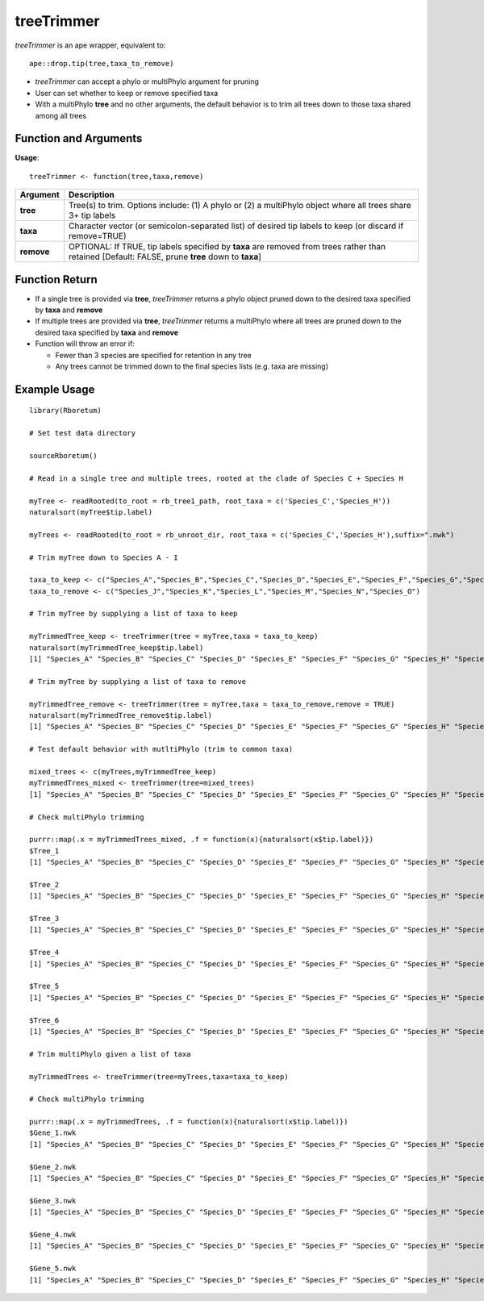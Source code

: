 .. _treeTrimmer:

###############
**treeTrimmer**
###############

*treeTrimmer* is an ape wrapper, equivalent to:
::

  ape::drop.tip(tree,taxa_to_remove)

- *treeTrimmer*  can accept a phylo or multiPhylo argument for pruning
- User can set whether to keep or remove specified taxa
- With a multiPhylo **tree** and no other arguments, the default behavior is to trim all trees down to those taxa shared among all trees

=======================
Function and Arguments
=======================

**Usage**:
::

  treeTrimmer <- function(tree,taxa,remove)
  

===========================      ===============================================================================================================================================================================================================
 Argument                         Description
===========================      ===============================================================================================================================================================================================================
**tree**				                  Tree(s) to trim. Options include: (1) A phylo or (2) a multiPhylo object where all trees share 3+ tip labels 
**taxa**					                Character vector (or semicolon-separated list) of desired tip labels to keep (or discard if remove=TRUE)
**remove**                        OPTIONAL: If TRUE, tip labels specified by **taxa** are removed from trees rather than retained [Default: FALSE, prune **tree** down to **taxa**]
===========================      ===============================================================================================================================================================================================================

================
Function Return
================

- If a single tree is provided via **tree**, *treeTrimmer* returns a phylo object pruned down to the desired taxa specified by **taxa** and **remove**
- If multiple trees are provided via **tree**, *treeTrimmer* returns a multiPhylo where all trees are pruned down to the desired taxa specified by **taxa** and **remove**
- Function will throw an error if:

  - Fewer than 3 species are specified for retention in any tree
  - Any trees cannot be trimmed down to the final species lists (e.g. taxa are missing)
  
  
==============
Example Usage
==============

::
  
  library(Rboretum)

  # Set test data directory
  
  sourceRboretum()

  # Read in a single tree and multiple trees, rooted at the clade of Species C + Species H
  
  myTree <- readRooted(to_root = rb_tree1_path, root_taxa = c('Species_C','Species_H'))
  naturalsort(myTree$tip.label)

  myTrees <- readRooted(to_root = rb_unroot_dir, root_taxa = c('Species_C','Species_H'),suffix=".nwk")

  # Trim myTree down to Species A - I 
  
  taxa_to_keep <- c("Species_A","Species_B","Species_C","Species_D","Species_E","Species_F","Species_G","Species_H","Species_I")
  taxa_to_remove <- c("Species_J","Species_K","Species_L","Species_M","Species_N","Species_O")

  # Trim myTree by supplying a list of taxa to keep
  
  myTrimmedTree_keep <- treeTrimmer(tree = myTree,taxa = taxa_to_keep)
  naturalsort(myTrimmedTree_keep$tip.label)
  [1] "Species_A" "Species_B" "Species_C" "Species_D" "Species_E" "Species_F" "Species_G" "Species_H" "Species_I" "Species_J" "Species_K" "Species_L" "Species_M" "Species_N" "Species_O"

  # Trim myTree by supplying a list of taxa to remove
  
  myTrimmedTree_remove <- treeTrimmer(tree = myTree,taxa = taxa_to_remove,remove = TRUE)
  naturalsort(myTrimmedTree_remove$tip.label)
  [1] "Species_A" "Species_B" "Species_C" "Species_D" "Species_E" "Species_F" "Species_G" "Species_H" "Species_I"

  # Test default behavior with mutltiPhylo (trim to common taxa)
  
  mixed_trees <- c(myTrees,myTrimmedTree_keep)
  myTrimmedTrees_mixed <- treeTrimmer(tree=mixed_trees)
  [1] "Species_A" "Species_B" "Species_C" "Species_D" "Species_E" "Species_F" "Species_G" "Species_H" "Species_I"

  # Check multiPhylo trimming
  
  purrr::map(.x = myTrimmedTrees_mixed, .f = function(x){naturalsort(x$tip.label)})
  $Tree_1
  [1] "Species_A" "Species_B" "Species_C" "Species_D" "Species_E" "Species_F" "Species_G" "Species_H" "Species_I"

  $Tree_2
  [1] "Species_A" "Species_B" "Species_C" "Species_D" "Species_E" "Species_F" "Species_G" "Species_H" "Species_I"

  $Tree_3
  [1] "Species_A" "Species_B" "Species_C" "Species_D" "Species_E" "Species_F" "Species_G" "Species_H" "Species_I"

  $Tree_4
  [1] "Species_A" "Species_B" "Species_C" "Species_D" "Species_E" "Species_F" "Species_G" "Species_H" "Species_I"

  $Tree_5
  [1] "Species_A" "Species_B" "Species_C" "Species_D" "Species_E" "Species_F" "Species_G" "Species_H" "Species_I"

  $Tree_6
  [1] "Species_A" "Species_B" "Species_C" "Species_D" "Species_E" "Species_F" "Species_G" "Species_H" "Species_I"
  
  # Trim multiPhylo given a list of taxa
  
  myTrimmedTrees <- treeTrimmer(tree=myTrees,taxa=taxa_to_keep)

  # Check multiPhylo trimming
  
  purrr::map(.x = myTrimmedTrees, .f = function(x){naturalsort(x$tip.label)})
  $Gene_1.nwk
  [1] "Species_A" "Species_B" "Species_C" "Species_D" "Species_E" "Species_F" "Species_G" "Species_H" "Species_I"

  $Gene_2.nwk
  [1] "Species_A" "Species_B" "Species_C" "Species_D" "Species_E" "Species_F" "Species_G" "Species_H" "Species_I"

  $Gene_3.nwk
  [1] "Species_A" "Species_B" "Species_C" "Species_D" "Species_E" "Species_F" "Species_G" "Species_H" "Species_I"

  $Gene_4.nwk
  [1] "Species_A" "Species_B" "Species_C" "Species_D" "Species_E" "Species_F" "Species_G" "Species_H" "Species_I"

  $Gene_5.nwk
  [1] "Species_A" "Species_B" "Species_C" "Species_D" "Species_E" "Species_F" "Species_G" "Species_H" "Species_I"
  
